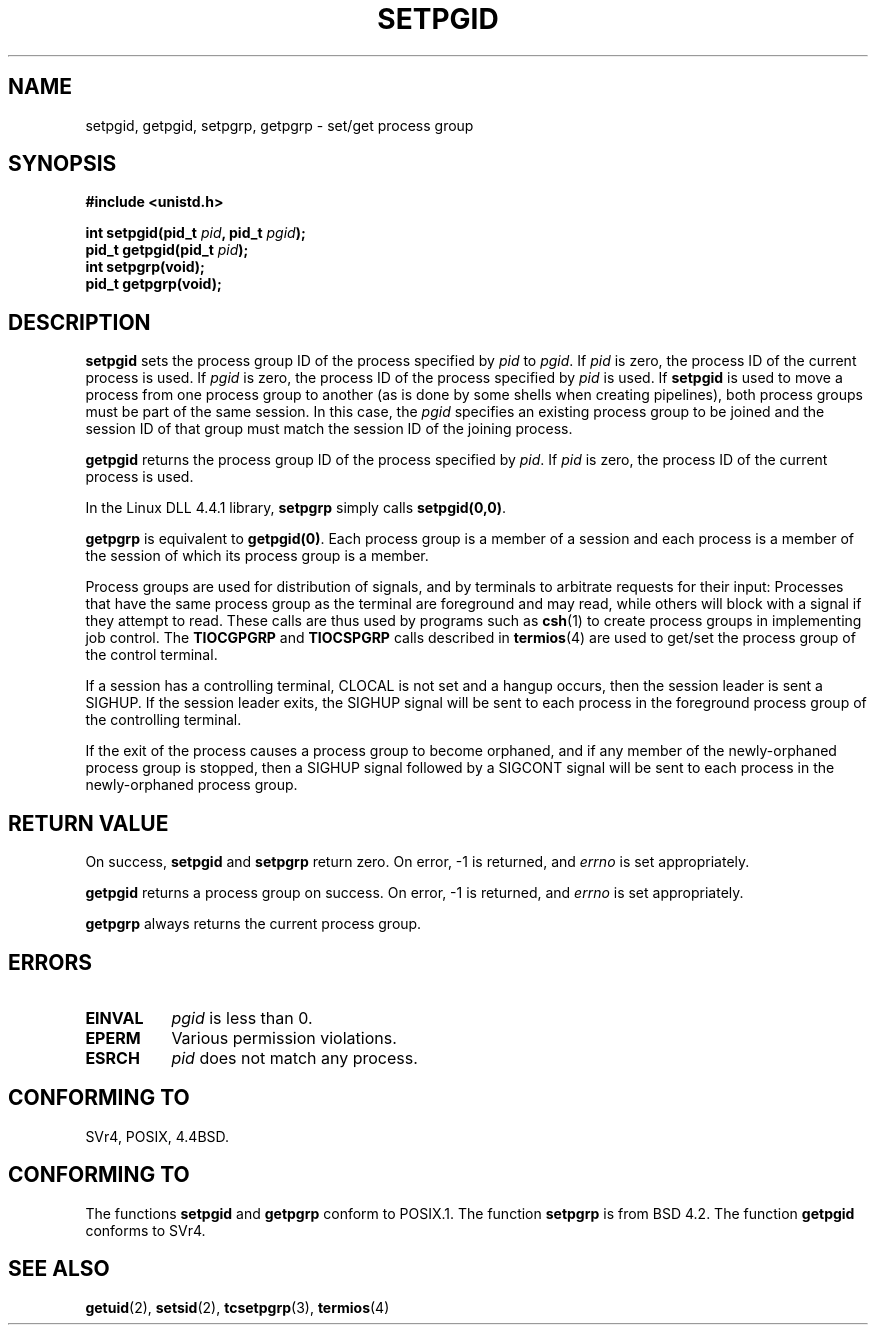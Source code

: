.\" Copyright (c) 1983, 1991 Regents of the University of California.
.\" All rights reserved.
.\"
.\" Redistribution and use in source and binary forms, with or without
.\" modification, are permitted provided that the following conditions
.\" are met:
.\" 1. Redistributions of source code must retain the above copyright
.\"    notice, this list of conditions and the following disclaimer.
.\" 2. Redistributions in binary form must reproduce the above copyright
.\"    notice, this list of conditions and the following disclaimer in the
.\"    documentation and/or other materials provided with the distribution.
.\" 3. All advertising materials mentioning features or use of this software
.\"    must display the following acknowledgement:
.\"	This product includes software developed by the University of
.\"	California, Berkeley and its contributors.
.\" 4. Neither the name of the University nor the names of its contributors
.\"    may be used to endorse or promote products derived from this software
.\"    without specific prior written permission.
.\"
.\" THIS SOFTWARE IS PROVIDED BY THE REGENTS AND CONTRIBUTORS ``AS IS'' AND
.\" ANY EXPRESS OR IMPLIED WARRANTIES, INCLUDING, BUT NOT LIMITED TO, THE
.\" IMPLIED WARRANTIES OF MERCHANTABILITY AND FITNESS FOR A PARTICULAR PURPOSE
.\" ARE DISCLAIMED.  IN NO EVENT SHALL THE REGENTS OR CONTRIBUTORS BE LIABLE
.\" FOR ANY DIRECT, INDIRECT, INCIDENTAL, SPECIAL, EXEMPLARY, OR CONSEQUENTIAL
.\" DAMAGES (INCLUDING, BUT NOT LIMITED TO, PROCUREMENT OF SUBSTITUTE GOODS
.\" OR SERVICES; LOSS OF USE, DATA, OR PROFITS; OR BUSINESS INTERRUPTION)
.\" HOWEVER CAUSED AND ON ANY THEORY OF LIABILITY, WHETHER IN CONTRACT, STRICT
.\" LIABILITY, OR TORT (INCLUDING NEGLIGENCE OR OTHERWISE) ARISING IN ANY WAY
.\" OUT OF THE USE OF THIS SOFTWARE, EVEN IF ADVISED OF THE POSSIBILITY OF
.\" SUCH DAMAGE.
.\"
.\"     @(#)getpgrp.2	6.4 (Berkeley) 3/10/91
.\"
.\" Modified Sat Jul 24 01:15:33 1993 by Rik Faith <faith@cs.unc.edu>
.\" Modified 15 April 1995 by Michael Chastain <mec@shell.portal.com>:
.\"   Added 'getpgid'.
.\" Modified 21 July 1996 by Andries Brouwer <aeb@cwi.nl>
.\" Modified Wed Nov  6 04:02:50 1996 by Eric S. Raymond <esr@thyrsus.com>
.\" FIXME -- error conditions need to be better documented, see kernel
.\" Modified Thu Sep  2 13:55:37 1999 by Michael Haardt <michael@moria.de>
.\"
.TH SETPGID 2 "September 2, 1999" "Linux" "Linux Programmer's Manual"
.SH NAME
setpgid, getpgid, setpgrp, getpgrp \- set/get process group
.SH SYNOPSIS
.B #include <unistd.h>
.sp
.BI "int setpgid(pid_t " pid ", pid_t " pgid );
.br
.BI "pid_t getpgid(pid_t " pid );
.br
.B int setpgrp(void);
.br
.B pid_t getpgrp(void);
.SH DESCRIPTION
.B setpgid
sets the process group ID of the process specified by
.I pid
to
.IR pgid .
If
.I pid
is zero, the process ID of the current process is used.  If
.I pgid
is zero, the process ID of the process specified by
.I pid
is used.  If \fBsetpgid\fP is used to move a process from one process
group to another (as is done by some shells when creating pipelines),
both process groups must be part of the same session.  In this case,
the \fIpgid\fP specifies an existing process group to be joined and the
session ID of that group must match the session ID of the joining process.

.B getpgid
returns the process group ID of the process specified by
.IR pid .
If
.I pid
is zero, the process ID of the current process is used.

In the Linux DLL 4.4.1 library,
.B setpgrp
simply calls
.BR setpgid(0,0) .

.B getpgrp
is equivalent to
.BR getpgid(0) .
Each process group is a member of a session and each process is a
member of the session of which its process group is a member.

Process groups are used for distribution of signals, and by terminals to
arbitrate requests for their input: Processes that have the same process
group as the terminal are foreground and may read, while others will
block with a signal if they attempt to read.
These calls are thus used by programs such as
.BR csh (1)
to create process groups in implementing job control.  The
.B TIOCGPGRP
and
.B TIOCSPGRP
calls described in
.BR termios (4)
are used to get/set the process group of the control terminal.

If a session has a controlling terminal, CLOCAL is not set and a hangup
occurs, then the session leader is sent a SIGHUP.  If the session leader
exits, the SIGHUP signal will be sent to each process in the foreground
process group of the controlling terminal.

If the exit of the process causes a process group to become orphaned,
and if any member of the newly-orphaned process group is stopped, then a
SIGHUP signal followed by a SIGCONT signal will be sent to each process
in the newly-orphaned process group.

.SH "RETURN VALUE"
On success,
.BR setpgid " and " setpgrp
return zero.  On error, \-1 is returned, and
.I errno
is set appropriately.

.B getpgid
returns a process group on success.
On error, \-1 is returned, and
.I errno
is set appropriately.

.B getpgrp
always returns the current process group.
.SH ERRORS
.TP 0.8i
.B EINVAL
.I pgid
is less than 0.
.TP
.B EPERM
Various permission violations.
.TP
.B ESRCH
.I pid
does not match any process.
.SH "CONFORMING TO"
SVr4, POSIX, 4.4BSD.
.SH "CONFORMING TO"
The functions
.B setpgid
and
.B getpgrp
conform to POSIX.1.
The function
.B setpgrp
is from BSD 4.2.
The function
.B getpgid
conforms to SVr4.
.SH "SEE ALSO"
.BR getuid (2),
.BR setsid (2),
.BR tcsetpgrp (3),
.BR termios (4)
